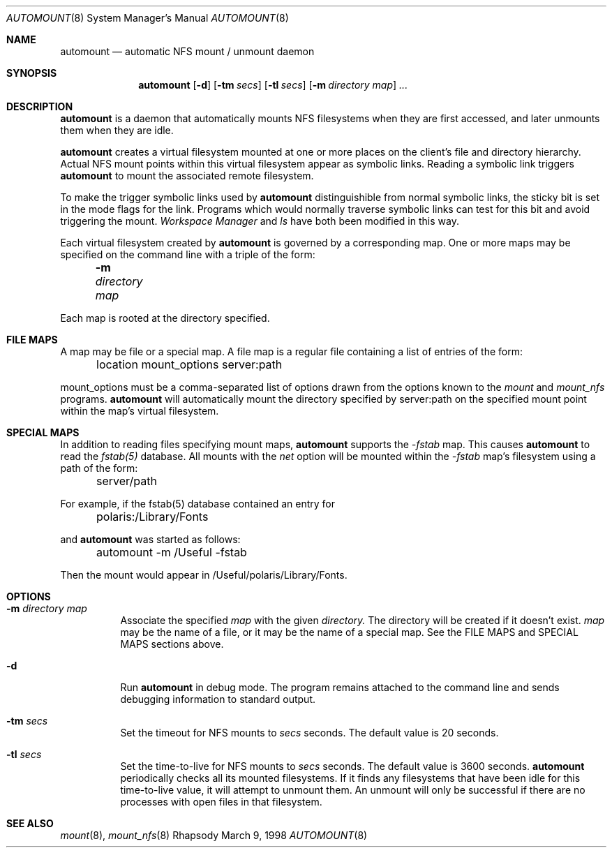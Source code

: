 .Dd March 9, 1998
.Dt AUTOMOUNT 8
.Os Rhapsody
.Sh NAME
.Nm automount
.Nd automatic NFS mount / unmount daemon
.Sh SYNOPSIS
.Nm
.Op Fl d
.Op Fl tm Ar secs
.Op Fl tl Ar secs
.Op Fl m Ar directory map
.Ar ...
.Sh DESCRIPTION
.Nm
is a daemon that automatically mounts NFS filesystems when they are first accessed, and later unmounts them when they are idle.
.Pp
.Nm
creates a virtual filesystem mounted at one or more places on the client's file and directory hierarchy.  Actual NFS mount points within this virtual filesystem appear as symbolic links.  Reading a symbolic link triggers
.Nm
to mount the associated remote filesystem.
.Pp
To make the trigger symbolic links used by
.Nm
distinguishible from normal symbolic links, the sticky bit is set in the mode flags for the link.  Programs which would normally traverse symbolic links can test for this bit and avoid triggering the mount.
.Ar Workspace Manager
and
.Ar ls
have both been modified in this way.
.Pp
Each virtual filesystem created by
.Nm
is governed by a corresponding map.  One or more maps may be specified on the command line with a triple of the form:
.Pp
	
.Fl m Ar directory map
.Pp
Each map is rooted at the directory specified.
.I
.Sh FILE MAPS
A map may be file or a special map.  A file map is a regular file containing a list of entries of the form:
.Pp
	location mount_options server:path
.Pp
mount_options must be a comma-separated list of options drawn from the options known to the
.Ar mount
and
.Ar mount_nfs
programs.
.Nm
will automatically mount the directory specified by server:path on the specified mount point within the map's virtual filesystem.
.Sh SPECIAL MAPS
In addition to reading files specifying mount maps,
.Nm
supports the
.Ar -fstab
map.  This causes
.Nm
to read the
.Ar fstab(5)
database.  All mounts with the
.Ar net
option will be mounted within the
.Ar -fstab
map's filesystem using a path of the form:
.Pp
	server/path
.Pp
For example, if the fstab(5) database contained an entry for
.Pp
	polaris:/Library/Fonts
.Pp
and
.Nm
was started as follows:
.Pp
	automount -m /Useful -fstab
.Pp
Then the mount would appear in /Useful/polaris/Library/Fonts.
.I
.Sh OPTIONS
.Bl -tag -width Ds
.It Fl m Ar directory map
Associate the specified
.Ar map
with the given
.Ar directory.
The directory will be created if it doesn't exist.
.Ar map
may be the name of a file, or it may be the name of a special map.  See the FILE MAPS and SPECIAL MAPS sections above.
.It Fl d
Run 
.Nm
in debug mode.  The program remains attached to the command line and sends debugging information to standard output.
.Pp
.It Fl tm Ar secs
Set the timeout for NFS mounts to
.Ar secs
seconds.  The default value is 20 seconds.
.Pp
.It Fl tl Ar secs
Set the time-to-live for NFS mounts to
.Ar secs
seconds.  The default value is 3600 seconds.
.Nm
periodically checks all its mounted filesystems.  If it finds any filesystems that have been idle for this time-to-live value, it will attempt to unmount them.  An unmount will only be successful if there are no processes with open files in that filesystem.
.Pp
.El
.Sh SEE ALSO
.Xr mount 8 ,
.Xr mount_nfs 8
